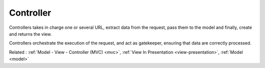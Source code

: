 .. _controller:
.. meta::
	:description:
		Controller: Controllers takes in charge one or several URL, extract data from the request, pass them to the model and finally, create and returns the view.
	:twitter:card: summary_large_image
	:twitter:site: @exakat
	:twitter:title: Controller
	:twitter:description: Controller: Controllers takes in charge one or several URL, extract data from the request, pass them to the model and finally, create and returns the view
	:twitter:creator: @exakat
	:twitter:image:src: https://php-dictionary.readthedocs.io/en/latest/_static/logo.png
	:og:image: https://php-dictionary.readthedocs.io/en/latest/_static/logo.png
	:og:title: Controller
	:og:type: article
	:og:description: Controllers takes in charge one or several URL, extract data from the request, pass them to the model and finally, create and returns the view
	:og:url: https://php-dictionary.readthedocs.io/en/latest/dictionary/controller.ini.html
	:og:locale: en


Controller
----------

Controllers takes in charge one or several URL, extract data from the request, pass them to the model and finally, create and returns the view. 

Controllers orchestrate the execution of the request, and act as gatekeeper, ensuring that data are correctly processed.


Related : :ref:`Model - View - Controller (MVC) <mvc>`, :ref:`View In Presentation <view-presentation>`, :ref:`Model <model>`
